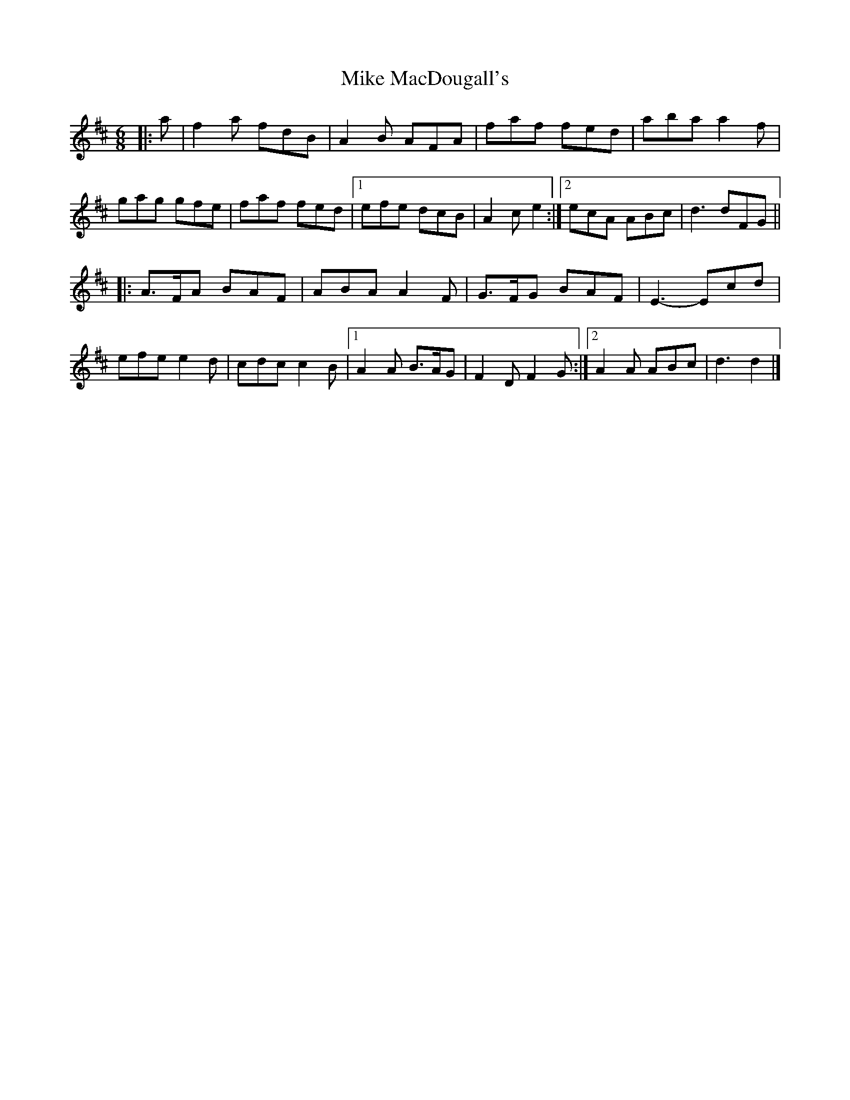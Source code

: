 X: 1
T: Mike MacDougall's
Z: ceolachan
S: https://thesession.org/tunes/4684#setting4684
R: jig
M: 6/8
L: 1/8
K: Dmaj
|: a |f2 a fdB | A2 B AFA | faf fed | aba a2 f |
gag gfe | faf fed |[1 efe dcB | A2 c e2 :|[2 ecA ABc | d3 dFG ||
|: A>FA BAF | ABA A2 F | G>FG BAF | E3- Ecd |
efe e2 d | cdc c2 B |[1 A2 A B>AG | F2 D F2 G :|[2 A2 A ABc | d3 d2 |]
